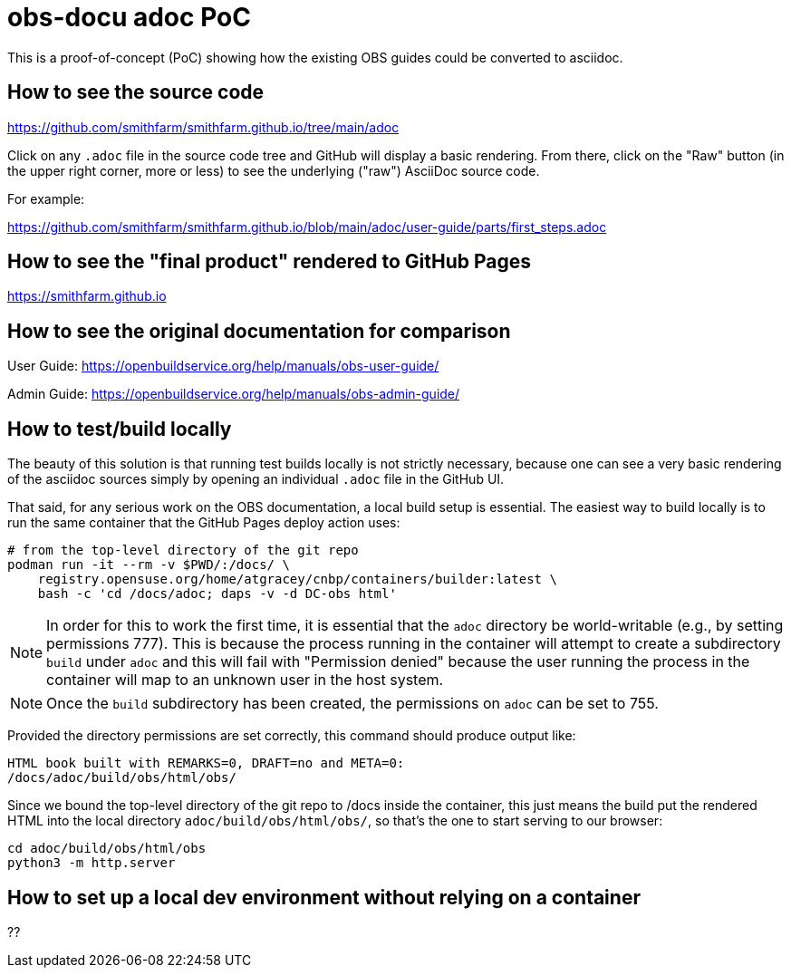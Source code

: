 = obs-docu adoc PoC

This is a proof-of-concept (PoC) showing how the existing OBS guides could be
converted to asciidoc.

== How to see the source code

https://github.com/smithfarm/smithfarm.github.io/tree/main/adoc

Click on any `.adoc` file in the source code tree and GitHub will display a
basic rendering. From there, click on the "Raw" button (in the upper right
corner, more or less) to see the underlying ("raw") AsciiDoc source code.

For example:

https://github.com/smithfarm/smithfarm.github.io/blob/main/adoc/user-guide/parts/first_steps.adoc

== How to see the "final product" rendered to GitHub Pages

https://smithfarm.github.io

== How to see the original documentation for comparison

User Guide: https://openbuildservice.org/help/manuals/obs-user-guide/

Admin Guide: https://openbuildservice.org/help/manuals/obs-admin-guide/

== How to test/build locally

The beauty of this solution is that running test builds locally is not strictly
necessary, because one can see a very basic rendering of the asciidoc sources
simply by opening an individual `.adoc` file in the GitHub UI.

That said, for any serious work on the OBS documentation, a local build setup
is essential. The easiest way to build locally is to run the same container
that the GitHub Pages deploy action uses:

[source,bash]
----
# from the top-level directory of the git repo
podman run -it --rm -v $PWD/:/docs/ \
    registry.opensuse.org/home/atgracey/cnbp/containers/builder:latest \
    bash -c 'cd /docs/adoc; daps -v -d DC-obs html'
----

[NOTE]
In order for this to work the first time, it is essential that the `adoc`
directory be world-writable (e.g., by setting permissions 777). This is
because the process running in the container will attempt to create a
subdirectory `build` under `adoc` and this will fail with "Permission denied"
because the user running the process in the container will map to an unknown
user in the host system.

[NOTE]
Once the `build` subdirectory has been created, the permissions on `adoc`
can be set to 755.

Provided the directory permissions are set correctly, this command should
produce output like:

[source,bash]
----
HTML book built with REMARKS=0, DRAFT=no and META=0:
/docs/adoc/build/obs/html/obs/
----

Since we bound the top-level directory of the git repo to /docs inside the
container, this just means the build put the rendered HTML into the local
directory `adoc/build/obs/html/obs/`, so that's the one to start serving
to our browser:

[source,bash]
----
cd adoc/build/obs/html/obs
python3 -m http.server
----

== How to set up a local dev environment without relying on a container

??
